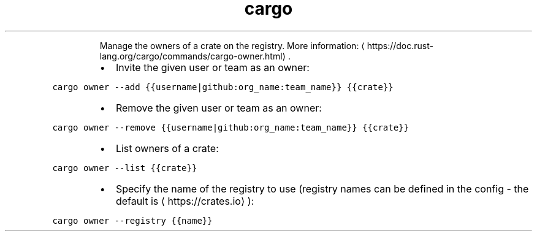 .TH cargo owner
.PP
.RS
Manage the owners of a crate on the registry.
More information: \[la]https://doc.rust-lang.org/cargo/commands/cargo-owner.html\[ra]\&.
.RE
.RS
.IP \(bu 2
Invite the given user or team as an owner:
.RE
.PP
\fB\fCcargo owner \-\-add {{username|github:org_name:team_name}} {{crate}}\fR
.RS
.IP \(bu 2
Remove the given user or team as an owner:
.RE
.PP
\fB\fCcargo owner \-\-remove {{username|github:org_name:team_name}} {{crate}}\fR
.RS
.IP \(bu 2
List owners of a crate:
.RE
.PP
\fB\fCcargo owner \-\-list {{crate}}\fR
.RS
.IP \(bu 2
Specify the name of the registry to use (registry names can be defined in the config \- the default is \[la]https://crates.io\[ra]):
.RE
.PP
\fB\fCcargo owner \-\-registry {{name}}\fR
